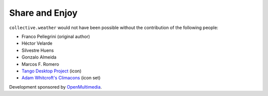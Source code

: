 Share and Enjoy
---------------

``collective.weather`` would not have been possible without the contribution
of the following people:

- Franco Pellegrini (original author)
- Héctor Velarde
- Silvestre Huens
- Gonzalo Almeida
- Marcos F. Romero
- `Tango Desktop Project`_ (icon)
- `Adam Whitcroft's Climacons`_ (icon set)

Development sponsored by `OpenMultimedia`_.

.. _`OpenMultimedia`: http://www.openmultimedia.biz/
.. _`Tango Desktop Project`: http://tango.freedesktop.org/
.. _`Adam Whitcroft's Climacons`: http://adamwhitcroft.com/climacons/

